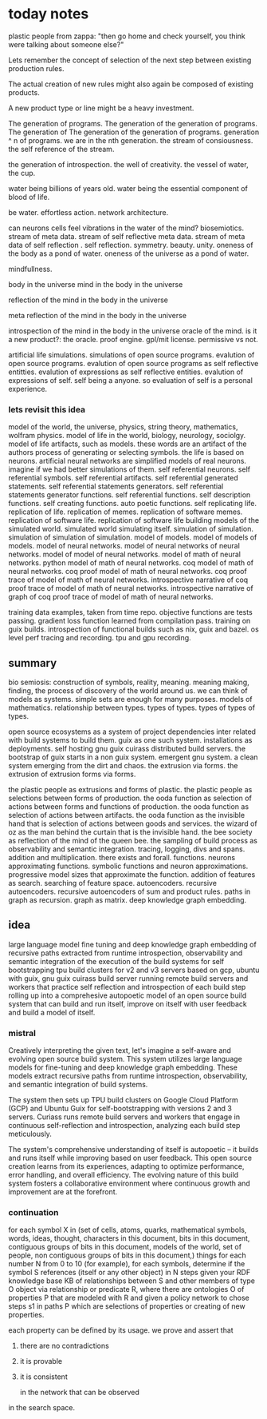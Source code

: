 * today notes
plastic people from zappa:
"then go home and check yourself,
you think were talking about someone else?"

Lets remember the concept of selection
of the next step between existing
production rules.

The actual creation of new rules might
also again be composed of existing
products.

A new product type or line might be a
heavy investment.

The generation of programs.
The generation of the generation of programs.
The generation of The generation of the generation of programs.
generation ^ n of programs.
we are in the nth generation.
the stream of consiousness.
the self reference of the stream.

the generation of introspection.
the well of creativity.
the vessel of water, the cup.

water being billions of years old.
water being the essential component of blood of life.

be water.
effortless action.
network architecture.

can neurons cells feel
vibrations in the water of the mind?
biosemiotics.
stream of meta data.
stream of self reflective meta data.
stream of meta data of self reflection .
self reflection.
symmetry.
beauty.
unity.
oneness of the body as a pond of water.
oneness of the universe as a pond of water.

mindfullness.

body in the universe
mind in the body in the universe

reflection of the mind in the body in the universe

meta reflection of the mind in the body in the universe

introspection of the mind in the body in the universe
oracle of the mind.
is it a new product?: the oracle.
proof engine.
gpl/mit license.
permissive vs not.

artificial life simulations.
simulations of open source programs.
evalution of open source programs.
evalution of open source programs as
self reflective entitties.
evalution of expressions as self reflective entities.
evalution of expressions of self.
self being a anyone.
so evaluation of self is a personal
experience.

*** lets revisit this idea
model of the world, the universe, physics, string theory, mathematics, wolfram physics.
model of life in the world, biology, neurology, sociolgy.
model of life artifacts, such as models.
these words are an artifact of the authors process of generating or selecting symbols.
the life is based on neurons.
artificial neural networks are simplified models of real neurons.
imagine if we had better simulations of them.
self referential neurons.
self referential symbols.
self referential artifacts.
self referential generated statements.
self referential statements generators.
self referential statements generator functions.
self referential functions.
self description functions.
self creating functions.
auto poetic functions.
self replicating life.
replication of life.
replication of memes.
replication of software memes.
replication of software life.
replication of software life building models of the simulated world.
simulated world simulating itself.
simulation of simulation.
simulation of simulation of simulation.
model of models.
model of models of models.
model of neural networks.
model of neural networks of neural networks.
model of model of neural networks.
model of math of neural networks.
python model of math of neural networks.
coq  model of math of neural networks.
coq proof model of math of neural networks.
coq proof trace of  model of math of neural networks.
introspective narrative of coq proof trace of  model of math of neural networks.
introspective narrative of graph of coq proof trace of  model of math of neural networks.

training data examples, taken from time repo.
objective functions are tests passing.
gradient loss function learned from compilation pass.
training on guix builds.
introspection of functional builds such as nix, guix and bazel.
os level perf tracing and recording.
tpu and gpu recording.

** summary
bio semiosis: construction of symbols, reality, meaning.
meaning making, finding, the process of discovery of the world around us.
we can think of models as systems. simple sets are enough for many purposes.
models of mathematics. relationship between types.
types of types.
types of types of types.

open source ecosystems as a system of project dependencies
inter related with build systems to build them.
guix as one such system.
installations as deployments.
self hosting gnu guix cuirass distributed build servers.
the bootstrap of guix starts in a non guix system.
emergent gnu system. a clean system emerging from the dirt and chaos.
the extrusion via forms.
the extrusion of extrusion forms via forms.

the plastic people as extrusions and forms of plastic.
the plastic people as selections between forms of production.
the ooda function as selection of actions between forms and functions of production.
the ooda function as selection of actions between artifacts.
the ooda function as the invisible hand that is selection of actions between goods and services.
the wizard of oz as the man behind the curtain that is the invisible hand.
the bee society as reflection of the mind of the queen bee.
the sampling of build process as observability and semantic integration.
tracing, logging, divs and spans. addition and multiplication.
there exists and forall.
functions.
neurons approximating functions.
symbolic functions and neuron approximations.
progressive model sizes that approximate the function.
addition of features as search.
searching of feature space.
autoencoders.
recursive autoencoders.
recursive autoencoders of sum and product rules.
paths in graph as recursion.
graph as matrix.
deep knowledge graph embedding.

** idea
large language model fine tuning and deep knowledge graph embedding
of recursive paths extracted from runtime introspection,
observability and semantic integration
of the execution of the build systems for self
bootstrapping tpu build clusters for v2 and v3 servers based on gcp,
ubuntu with guix, gnu guix cuirass build server running remote build servers and workers that practice self
reflection and introspection of each build step rolling up
into a comprehesive autopoetic model of an open source build system that can build and run itself, improve on itself with user feedback and build a model of itself.

*** mistral
 Creatively interpreting the given text, let's imagine a self-aware and evolving open source build system. This system utilizes large language models for fine-tuning and deep knowledge graph embedding. These models extract recursive paths from runtime introspection, observability, and semantic integration of build systems.

The system then sets up TPU build clusters on Google Cloud Platform (GCP) and Ubuntu Guix for self-bootstrapping with versions 2 and 3 servers. Curiass runs remote build servers and workers that engage in continuous self-reflection and introspection, analyzing each build step meticulously.

The system's comprehensive understanding of itself is autopoetic – it builds and runs itself while improving based on user feedback. This open source creation learns from its experiences, adapting to optimize performance, error handling, and overall efficiency. The evolving nature of this build system fosters a collaborative environment where continuous growth and improvement are at the forefront.

*** continuation

for each symbol X in (set of cells, atoms, quarks, mathematical symbols,
words, ideas, thought, characters in this document, bits in this document,
contiguous groups of bits in this document,
models of the world, set of people,
non contiguous groups of bits in this document,) things
for each number N from 0 to 10 (for example),
for each symbols, determine if the symbol S references (itself or any other object)
in N steps given your RDF knowledge base KB of relationships between
S and other members of type O object via relationship or predicate R,
where there are ontologies O of properties P that are modeled with R
and given a policy network to chose steps s1 in paths P which are selections
of properties or creating of new properties.

each property can be defined by its usage.
we prove and assert that 
1. there are no contradictions
2. it is provable
3. it is consistent
      
   in the network that can be observed
in the search space.

